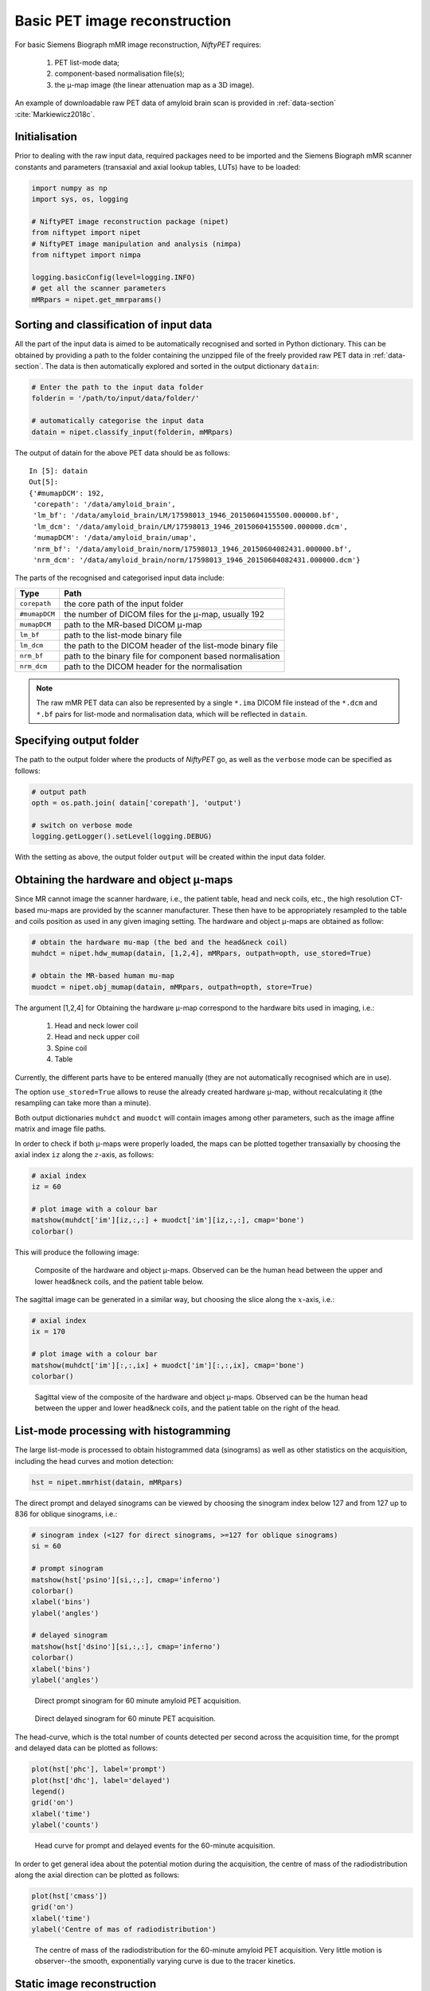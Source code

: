 ===============================
Basic PET image reconstruction
===============================

For basic Siemens Biograph mMR image reconstruction, *NiftyPET* requires:

  (1) PET list-mode data;
  (2) component-based normalisation file(s);
  (3) the |mu|-map image (the linear attenuation map as a 3D image).

An example of downloadable raw PET data of amyloid brain scan is provided in :ref:`data-section` :cite:`Markiewicz2018c`.


Initialisation
--------------

Prior to dealing with the raw input data, required packages need to be imported and the Siemens Biograph mMR scanner constants and parameters (transaxial and axial lookup tables, LUTs) have to be loaded:

.. code-block:: python

  import numpy as np
  import sys, os, logging

  # NiftyPET image reconstruction package (nipet)
  from niftypet import nipet
  # NiftyPET image manipulation and analysis (nimpa)
  from niftypet import nimpa

  logging.basicConfig(level=logging.INFO)
  # get all the scanner parameters
  mMRpars = nipet.get_mmrparams()




Sorting and classification of input data
----------------------------------------

All the part of the input data is aimed to be automatically recognised and sorted in Python dictionary.  This can be obtained by providing a path to the folder containing the unzipped file of the freely provided raw PET data in :ref:`data-section`.  The data is then automatically explored and sorted in the output dictionary ``datain``:

.. code-block:: python

  # Enter the path to the input data folder
  folderin = '/path/to/input/data/folder/'

  # automatically categorise the input data
  datain = nipet.classify_input(folderin, mMRpars)


The output of datain for the above PET data should be as follows::

  In [5]: datain
  Out[5]:
  {'#mumapDCM': 192,
   'corepath': '/data/amyloid_brain',
   'lm_bf': '/data/amyloid_brain/LM/17598013_1946_20150604155500.000000.bf',
   'lm_dcm': '/data/amyloid_brain/LM/17598013_1946_20150604155500.000000.dcm',
   'mumapDCM': '/data/amyloid_brain/umap',
   'nrm_bf': '/data/amyloid_brain/norm/17598013_1946_20150604082431.000000.bf',
   'nrm_dcm': '/data/amyloid_brain/norm/17598013_1946_20150604082431.000000.dcm'}


The parts of the recognised and categorised input data include:

==============  ==============
Type                  Path
==============  ==============
``corepath``    the core path of the input folder
``#mumapDCM``   the number of DICOM files for the |mu|-map, usually 192
``mumapDCM``    path to the MR-based DICOM  |mu|-map
``lm_bf``       path to the list-mode binary file
``lm_dcm``      the path to the DICOM header of the list-mode binary file
``nrm_bf``      path to the binary file for component based normalisation
``nrm_dcm``     path to the DICOM header for the normalisation
==============  ==============

.. note:: The raw mMR PET data can also be represented by a single ``*.ima`` DICOM file instead of the ``*.dcm`` and ``*.bf`` pairs for list-mode and normalisation data, which will be reflected in ``datain``.


Specifying output folder
------------------------

The path to the output folder where the products of *NiftyPET* go, as well as the ``verbose`` mode can be specified as follows:

.. code-block:: python

  # output path
  opth = os.path.join( datain['corepath'], 'output')

  # switch on verbose mode
  logging.getLogger().setLevel(logging.DEBUG)


With the setting as above, the output folder ``output`` will be created within the input data folder.


Obtaining the hardware and object |mu|-maps
--------------------------------------------------

Since MR cannot image the scanner hardware, i.e., the patient table, head and neck coils, etc., the high resolution CT-based mu-maps are provided by the scanner manufacturer.  These then have to be appropriately resampled to the table and coils position as used in any given imaging setting.  The hardware and object |mu|-maps are obtained as follow:

.. code-block:: python

  # obtain the hardware mu-map (the bed and the head&neck coil)
  muhdct = nipet.hdw_mumap(datain, [1,2,4], mMRpars, outpath=opth, use_stored=True)

  # obtain the MR-based human mu-map
  muodct = nipet.obj_mumap(datain, mMRpars, outpath=opth, store=True)


The argument [1,2,4] for Obtaining the hardware |mu|-map correspond to the hardware bits used in imaging, i.e.:

  (1) Head and neck lower coil
  (2) Head and neck upper coil
  (3) Spine coil
  (4) Table

Currently, the different parts have to be entered manually (they are not automatically recognised which are in use).


The option ``use_stored=True`` allows to reuse the already created hardware |mu|-map, without recalculating it (the resampling can take more than a minute).

Both output dictionaries ``muhdct`` and ``muodct`` will contain images among other parameters, such as the image affine matrix and image file paths.


In order to check if both |mu|-maps were properly loaded, the maps can be plotted together transaxially by choosing the axial index ``iz`` along the :math:`z`-axis, as follows:

.. code-block:: python

  # axial index
  iz = 60

  # plot image with a colour bar
  matshow(muhdct['im'][iz,:,:] + muodct['im'][iz,:,:], cmap='bone')
  colorbar()

This will produce the following image:

.. figure:: images/mumap_tx.png
   :scale: 90 %
   :alt: transaxial composite of the mu-map

   Composite of the hardware and object |mu|-maps.  Observed can be the human head between the upper and lower head&neck coils, and the patient table below.


The sagittal image can be generated in a similar way, but choosing the slice along the :math:`x`-axis, i.e.:

.. code-block:: python

  # axial index
  ix = 170

  # plot image with a colour bar
  matshow(muhdct['im'][:,:,ix] + muodct['im'][:,:,ix], cmap='bone')
  colorbar()


.. figure:: images/mumap_sg.png
   :scale: 50 %
   :alt: sagittal composite of the mu-map

   Sagittal view of the composite of the hardware and object |mu|-maps.  Observed can be the human head between the upper and lower head&neck coils, and the patient table on the right of the head.



List-mode processing with histogramming
---------------------------------------

The large list-mode is processed to obtain histogrammed data (sinograms) as well as other statistics on the acquisition, including the head curves and motion detection:

.. code-block:: python

  hst = nipet.mmrhist(datain, mMRpars)



The direct prompt and delayed sinograms can be viewed by choosing the sinogram index below 127 and from 127 up to 836 for oblique sinograms, i.e.:

.. code-block:: python

  # sinogram index (<127 for direct sinograms, >=127 for oblique sinograms)
  si = 60

  # prompt sinogram
  matshow(hst['psino'][si,:,:], cmap='inferno')
  colorbar()
  xlabel('bins')
  ylabel('angles')

  # delayed sinogram
  matshow(hst['dsino'][si,:,:], cmap='inferno')
  colorbar()
  xlabel('bins')
  ylabel('angles')


.. figure:: images/psino_60.png
   :scale: 100 %
   :alt: prompt sinogram

   Direct prompt sinogram for 60 minute amyloid PET acquisition.

.. figure:: images/dsino_60.png
   :scale: 100 %
   :alt: prompt sinogram

   Direct delayed sinogram for 60 minute PET acquisition.



The head-curve, which is the total number of counts detected per second across the acquisition time, for the prompt and delayed data can be plotted as follows:

.. code-block:: python

  plot(hst['phc'], label='prompt')
  plot(hst['dhc'], label='delayed')
  legend()
  grid('on')
  xlabel('time')
  ylabel('counts')


.. figure:: images/HC.png
  :scale: 100 %
  :alt: head curve

  Head curve for prompt and delayed events for the 60-minute acquisition.


In order to get general idea about the potential motion during the acquisition, the centre of mass of the radiodistribution along the axial direction can be plotted as follows:

.. code-block:: python

  plot(hst['cmass'])
  grid('on')
  xlabel('time')
  ylabel('Centre of mas of radiodistribution')


.. figure:: images/cmass.png
  :scale: 100 %
  :alt: centre of mass

  The centre of mass of the radiodistribution for the 60-minute amyloid PET acquisition.  Very little motion is observer--the smooth, exponentially varying curve is due to the tracer kinetics.


.. _statrec-subsection:

Static image reconstruction
---------------------------

The code below provides full image reconstruction for the last 10 minutes of the acquisition to get an estimate of the amyloid load through the ratio image (SUVr).

.. code-block:: python

  recon = nipet.mmrchain(
      datain, mMRpars,
      frames = ['timings', [3000, 3600]],
      mu_h = muhdct,
      mu_o = muodct,
      itr=4,
      fwhm=0.0,
      outpath = opth,
      fcomment = 'niftypet-recon',
      store_img = True)



The input arguments are as follows:

==============  ============
argument        description
==============  ============
``datain``      input data (list-mode, normalisation and the |mu|-map)
``mMRpars``     scanner parameters (scanner constants and LUTs)
``frames``      definitions of time frame(s);
``mu_h``        hardware |mu|-map
``mu_o``        object |mu|-map
``itr``         number of iterations of OSEM (14 subsets).
``fwhm``        full width at half-maximum for the image post-smoothing
``outpath``     path to the output folder
``fcomment``    prefix for all the generated output files
``store_img``   store images (yes/no)
==============  ============

- the argument ``timings`` indicates that the start/stop times in the following sublist is user-specified and can be done for multiple time frames (see section :ref:`dynfrms-subsection`).


The reconstructed image can be viewed as follow:

.. code-block:: python

  matshow(recon['im'][60,:,:], cmap='magma')
  colorbar()


.. figure:: images/recon_im.png
  :scale: 100 %
  :alt: centre of mass

  The transaxial slice of the amyloid PET reconstructed image.  Voxel intensities are in Bq.


.. |mu| unicode:: 0x03BC
